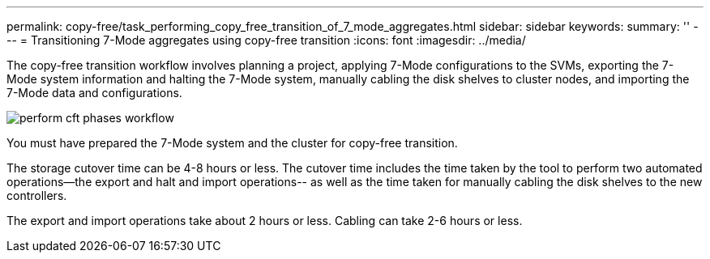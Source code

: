 ---
permalink: copy-free/task_performing_copy_free_transition_of_7_mode_aggregates.html
sidebar: sidebar
keywords: 
summary: ''
---
= Transitioning 7-Mode aggregates using copy-free transition
:icons: font
:imagesdir: ../media/

[.lead]
The copy-free transition workflow involves planning a project, applying 7-Mode configurations to the SVMs, exporting the 7-Mode system information and halting the 7-Mode system, manually cabling the disk shelves to cluster nodes, and importing the 7-Mode data and configurations.

image::../media/perform_cft_phases_workflow.gif[]

You must have prepared the 7-Mode system and the cluster for copy-free transition.

The storage cutover time can be 4-8 hours or less. The cutover time includes the time taken by the tool to perform two automated operations--the export and halt and import operations-- as well as the time taken for manually cabling the disk shelves to the new controllers.

The export and import operations take about 2 hours or less. Cabling can take 2-6 hours or less.
